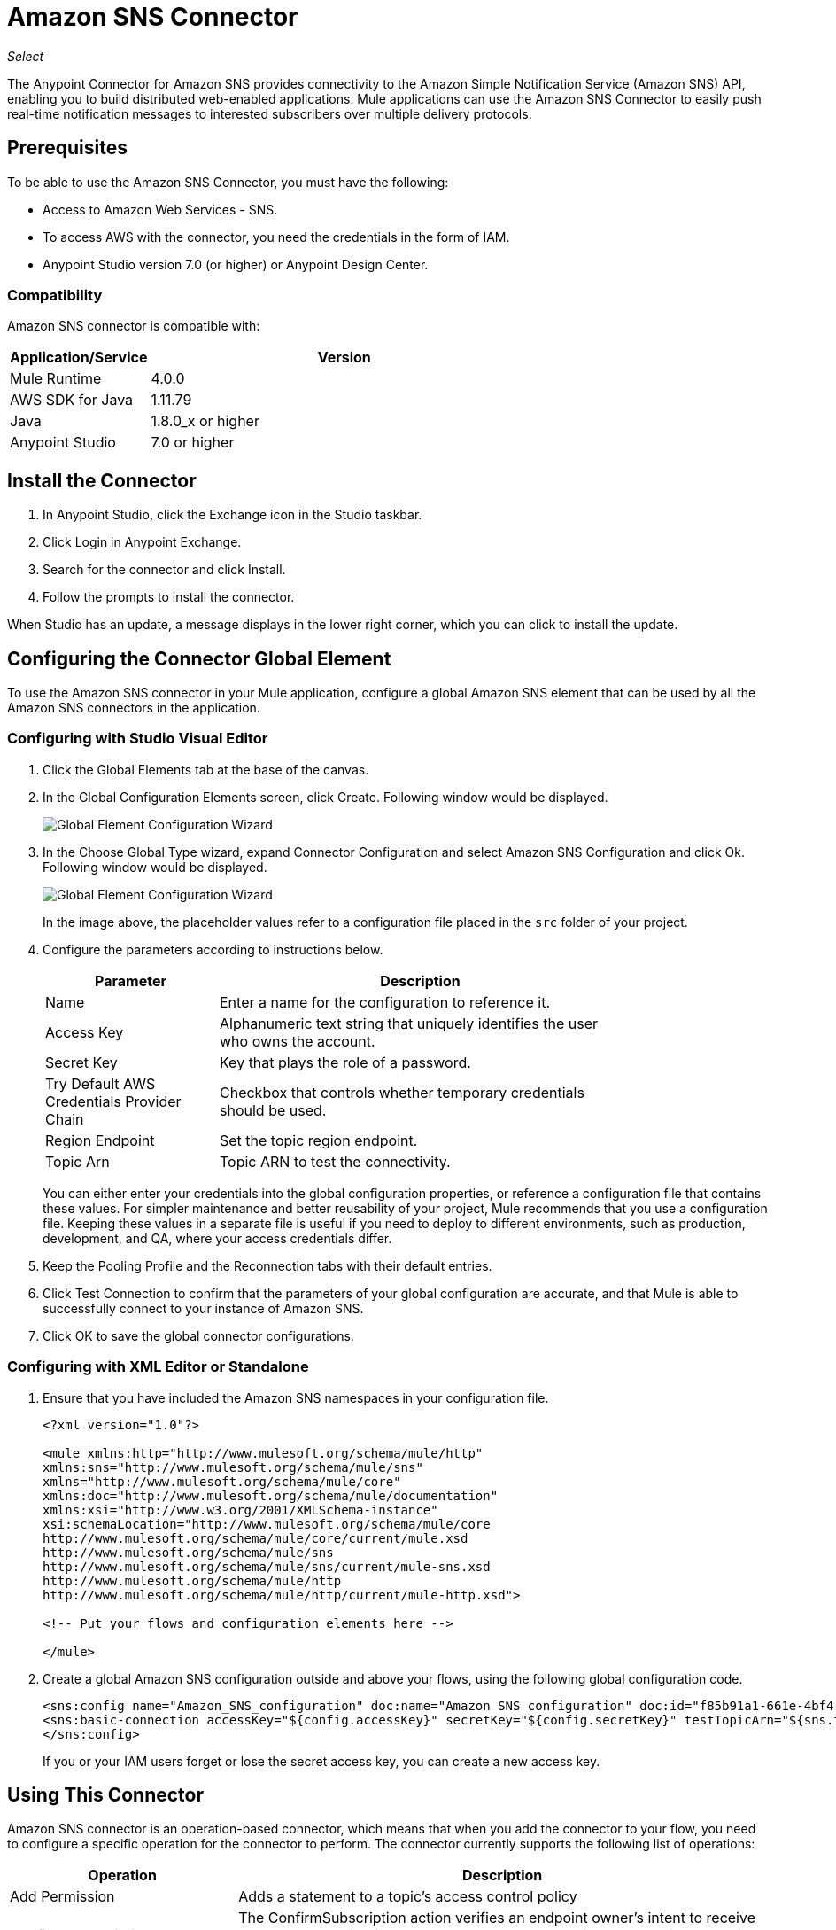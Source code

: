 = Amazon SNS Connector
:keywords: anypoint studio, connector, sns, amazon sns, user guide

_Select_

The Anypoint Connector for Amazon SNS provides connectivity to the Amazon Simple Notification Service (Amazon SNS) API, enabling you to build distributed web-enabled applications. Mule applications can use the Amazon SNS Connector to easily push real-time notification messages to interested subscribers over multiple delivery protocols. 

[[prerequisites]]
== Prerequisites

To be able to use the Amazon SNS Connector, you must have the following:

* Access to Amazon Web Services - SNS.
* To access AWS with the connector, you need the credentials in the form of IAM.
* Anypoint Studio version 7.0 (or higher) or Anypoint Design Center.

=== Compatibility

Amazon SNS connector is compatible with:

[%header,cols="20a,80a",width=70%]
|===
|Application/Service|Version
|Mule Runtime |4.0.0
|AWS SDK for Java |1.11.79
|Java |1.8.0_x or higher
|Anypoint Studio |7.0 or higher
|===

[[install]]
== Install the Connector

. In Anypoint Studio, click the Exchange icon in the Studio taskbar.
. Click Login in Anypoint Exchange.
. Search for the connector and click Install.
. Follow the prompts to install the connector.

When Studio has an update, a message displays in the lower right corner, which you can click to install the update.

[[config]]
== Configuring the Connector Global Element

To use the Amazon SNS connector in your Mule application, configure a global Amazon SNS element that can be used by all the Amazon SNS connectors in the application.

=== Configuring with Studio Visual Editor

. Click the Global Elements tab at the base of the canvas.
. In the Global Configuration Elements screen, click Create. Following window would be displayed.
+
image:amazon-sns-config-global-wizard.png[Global Element Configuration Wizard]
+
. In the Choose Global Type wizard, expand Connector Configuration and select Amazon SNS Configuration and click Ok. Following window would be displayed.
+
image:amazon-sns-global-config.png[Global Element Configuration Wizard]
+
In the image above, the placeholder values refer to a configuration file placed in the
`src` folder of your project. 
. Configure the parameters according to instructions below.
+
[%header,cols="30a,70a",width=80%]
|===
|Parameter |Description
|Name |Enter a name for the configuration to reference it.
|Access Key |Alphanumeric text string that uniquely identifies the user who owns the account.
|Secret Key |Key that plays the role of a password.
|Try Default AWS Credentials Provider Chain |Checkbox that controls whether temporary credentials should be used.
|Region Endpoint| Set the topic region endpoint.
|Topic Arn |Topic ARN to test the connectivity.
|===
+
You can either enter your credentials into the global configuration properties, or reference a configuration file that contains these values. For simpler maintenance and better reusability of your project, Mule recommends that you use a configuration file. Keeping these values in a separate file is useful if you need to deploy to different environments, such as production, development, and QA, where your access credentials differ. 
+
. Keep the Pooling Profile and the Reconnection tabs with their default entries.
. Click Test Connection to confirm that the parameters of your global configuration are accurate, and that Mule is able to successfully connect to your instance of Amazon SNS.
. Click OK to save the global connector configurations.

=== Configuring with XML Editor or Standalone

. Ensure that you have included the Amazon SNS namespaces in your configuration file.
+
[source,xml,linenums]
----
<?xml version="1.0"?>

<mule xmlns:http="http://www.mulesoft.org/schema/mule/http" 
xmlns:sns="http://www.mulesoft.org/schema/mule/sns" 
xmlns="http://www.mulesoft.org/schema/mule/core" 
xmlns:doc="http://www.mulesoft.org/schema/mule/documentation" 
xmlns:xsi="http://www.w3.org/2001/XMLSchema-instance" 
xsi:schemaLocation="http://www.mulesoft.org/schema/mule/core 
http://www.mulesoft.org/schema/mule/core/current/mule.xsd 
http://www.mulesoft.org/schema/mule/sns 
http://www.mulesoft.org/schema/mule/sns/current/mule-sns.xsd 
http://www.mulesoft.org/schema/mule/http 
http://www.mulesoft.org/schema/mule/http/current/mule-http.xsd">

<!-- Put your flows and configuration elements here -->

</mule>
----
+
. Create a global Amazon SNS configuration outside and above your flows, using the following global configuration code.
+
[source,xml,linenums]
----
<sns:config name="Amazon_SNS_configuration" doc:name="Amazon SNS configuration" doc:id="f85b91a1-661e-4bf4-80c7-997107acda08">
<sns:basic-connection accessKey="${config.accessKey}" secretKey="${config.secretKey}" testTopicArn="${sns.topic.arn}" />
</sns:config>
----
+
If you or your IAM users forget or lose the secret access key, you can create a new access key. 

== Using This Connector

Amazon SNS connector is an operation-based connector, which means that when you add the connector to your flow, you need to configure a specific operation for the connector to perform. The connector currently supports the following list of operations:

[%header,cols="30a,70a"]
|===
|Operation |Description
| Add Permission | Adds a statement to a topic's access control policy
| Confirm Subscription | The ConfirmSubscription action verifies an endpoint owner's intent to receive messages by validating the token sent to the endpoint by an earlier Subscribe action.
| Create Platform Application | Creates a platform application object for one of the supported push notification services, such as APNS and GCM, to which devices and mobile apps may register.
| Create Platform Endpoint | Creates an endpoint for a device and mobile app on one of the supported push notification services.
| Create Topic | The CreateTopic action creates a topic to which notifications can be published.
| Delete Endpoint | Deletes the endpoint for a device and mobile app from Amazon SNS.
| Delete Platform Application | Deletes a platform application object for one of the supported push notification services, such as APNS and GCM.
| Delete Topic | The DeleteTopic action deletes a topic and all its subscriptions.
| Get Endpoint Attributes | Retrieves the endpoint attributes for a device on one of the supported push notification services, such as GCM and APNS.
| Get Platform Application Attributes | Retrieves the attributes of the platform application object for the supported push notification services, such as APNS and GCM.
| Get Subscription Attributes | The GetSubscriptionAttributes action returns all of the properties of a subscription.
| Get Topic Attributes | The GetTopicAttributes action returns all of the properties of a topic.
| List Endpoints By Platform Application | Lists the endpoints and endpoint attributes for devices in a supported push notification service, such as GCM and APNS.
| List Platform Applications | Lists the platform application objects for the supported push notification services, such as APNS and GCM.
| List Subscriptions By Topic | The SubscriptionsByTopic action returns a list of the subscriptions to a specific topic.
| List Subscriptions | The ListSubscriptions action returns a list of the requester's subscriptions.
| List Topics | The ListTopics action returns a list of the requester's topics.
| Publish | The Publish action sends a message to all of a topic's subscribed endpoints.
| Remove Permission | The RemovePermission action removes a statement from a topic's access control policy.
| Set Endpoint Attributes | Sets the attributes for an endpoint for a device on one of the supported push notification services, such as GCM and APNS.
| Set Platform Application Attributes | Sets the attributes of the platform application object for the supported push notification services, such as APNS and GCM.
| Set Subscription Attributes | The SubscriptionAttributes action allows a subscription owner to set an attribute of the topic to a new value.
| Set Topic Attributes | The TopicAttributes action allows a topic owner to set an attribute of the topic to a new value.
| Subscribe | The Subscribe action prepares to subscribe an endpoint by sending the endpoint a confirmation message.
| Unsubscribe | The Unsubscribe action deletes a subscription.
|===

=== Connector Namespace and Schema

When designing your application in Studio, the act of dragging the connector from the palette onto the Anypoint Studio canvas should automatically populate the XML code with the connector namespace and schema location.

Namespace: `+http://www.mulesoft.org/schema/mule/sns+`
Schema Location: `+http://www.mulesoft.org/schema/mule/sns/current/mule-sns.xsd+`

If you are manually coding the Mule application in Studio's XML editor or other text editor, paste the namespace and schema into your Configuration XML.

[source, xml,linenums]
----
<?xml version="1.0"?>

<mule xmlns:http="http://www.mulesoft.org/schema/mule/http" 
xmlns:sns="http://www.mulesoft.org/schema/mule/sns" 
xmlns="http://www.mulesoft.org/schema/mule/core" 
xmlns:doc="http://www.mulesoft.org/schema/mule/documentation" 
xmlns:xsi="http://www.w3.org/2001/XMLSchema-instance" 
xsi:schemaLocation="http://www.mulesoft.org/schema/mule/core 
http://www.mulesoft.org/schema/mule/core/current/mule.xsd 
http://www.mulesoft.org/schema/mule/sns 
http://www.mulesoft.org/schema/mule/sns/current/mule-sns.xsd 
http://www.mulesoft.org/schema/mule/http 
http://www.mulesoft.org/schema/mule/http/current/mule-http.xsd">

<!-- Put your flows and configuration elements here -->

</mule>
----

=== Specification of connector dependency

To reference the SNS connector from Mule application, the following XML snippet must be included in your `pom.xml` file.

[source,xml,linenums]
----
<dependency>
	<groupId>org.mule.connectors</groupId>
    <artifactId>mule-sns-connector</artifactId>
    <version>4.0.0</version>
    <classifier>mule-plugin</classifier>
</dependency>
----

== Use Cases and Demos

Common use cases for the connector:

[%header%autowidth.spread]
|===
|Use Case |Description
|Sending Amazon SNS messages to Amazon SQS queues |Amazon SNS works closely with Amazon Simple Queue Service (Amazon SQS).By using Amazon SNS and Amazon SQS together, messages can be delivered to applications that require immediate notification of an event, and also persisted in an Amazon SQS queue for other applications to process at a later time.
|Sending Amazon SNS messages to HTTP/HTTPS endpoints |You can use Amazon SNS to send notification messages to one or more HTTP or HTTPS endpoints. When you subscribe an endpoint to a topic, you can publish a notification to the topic and Amazon SNS sends an HTTP POST request delivering the contents of the notification to the subscribed endpoint.
|===

[[example-use-case]]
=== Demo Mule Application Using the Connector

Send messages to Amazon SQS Queue.

When you subscribe an Amazon SQS queue to an Amazon SNS topic, you can publish a message to the topic and Amazon SNS sends an Amazon SQS message to the subscribed queue.

You can subscribe an Amazon SQS queue to an Amazon SNS topic using the AWS Management Console for Amazon SQS, which simplifies the process. 

image:sns_usecase_flow.png[Sending messages to SQS Queue]

. Create a new Mule Project in Anypoint Studio.
. Add the below properties to `mule-artifact.properties` file to hold your Amazon SNS and SQS credentials and place it in the project's `src/main/app` directory.
+
[source,code,linenums]
----
sqs.accesskey=<Access Key>
sqs.secretkey=<Secret Key>
sns.topic.arn=<SNS Topic ARN>
user can select specific region by using the dropdown.
by default the region will be taken as US_EAST1

sqs.queueName=<SQS Queue Name>
user can select specific region by using the dropdown.
sqs.queueUrl=<SQS Queue URL>
----
+
. Click on a Mule HTTP Connector and select Listener operation, drag it to the beginning of the flow and configure the following parameters:
+
image:amazon-sns-http-props.png[sns http config props]
+
[%header%autowidth.spread]
|===
|Parameter |Value
|Display Name |HTTP
|Extension Configuration | If no HTTP element has been created yet, click the plus sign to add a new HTTP Listener Configuration and click OK (Fill 0.0.0.0 for Host and 8081 for port).
|Path |`/`
|===
+
. Click on the Amazon SNS Connector  and select the operation "Publish" and drag next to the HTTP endpoint component.
. Configure the SNS connector by adding a new Amazon SNS Global Element. Click the plus sign next to the Connector Configuration field.
.. Configure the global element according to the table below:
+
[%header%autowidth.spread]
|===
|Parameter |Description|Value
|Name |Enter a name for the configuration to reference it. |<Configuration_Name>
|Access Key |Alphanumeric text string that uniquely identifies the user who owns the account. |`${config.accesskey}`
|Secret Key |Key that plays the role of a password. |`${config.secretkey}`
|Region Endpoint |Set the queue reqion | User can select the Region by using dropdown.
|Topic Arn |Topic ARN to test the connectivity. |`${sns.topic.arn}`
|===
+
.. Your configuration should look like this:
+
image:amazon-sns-use-case-config.png[sns use case config]
+
.. The corresponding XML configuration should be as follows:
+
[source,xml]
----
<sns:config name="Amazon_SNS_configuration" doc:name="Amazon SNS configuration" doc:id="f85b91a1-661e-4bf4-80c7-997107acda08">
<sns:basic-connection accessKey="${config.accessKey}" secretKey="${config.secretKey}" testTopicArn="${sns.topic.arn}" />
</sns:config>
----
+
. Click Test Connection to confirm that Mule can connect with the SNS instance. If the connection is successful, click OK to save the configurations. Otherwise, review or correct any incorrect parameters, then test again.
. Back in the properties editor of the Amazon SNS connector, configure the remaining parameters:
+
[%header%autowidth.spread]
|===
|Parameter |Value
2+|Basic Settings
|Display Name |Publish message to topic (or any other name you prefer).
|Connector Configuration|Amazon_SNS_Configuration (the reference name to the global element you have created).
|Operation | publish
2+|General
|Define attributes |Select to define the Publish attributes
|Topic Arn |`${sns.topic.arn}` (or any other topic arn).
|Message |Hello World!
|Subject |Testing publish to queue.
|===
+
image:amazon-sns-publish-message-to-flow.png[publish message connector props]
+
. Check that your XML looks like this:
+
[source,xml]
----
<sns:publish config-ref="Amazon_SNS_configuration" doc:name="Publish" doc:id="b0c5158d-6f3f-44be-9153-3c6d9dd870f2" >
    <sns:publish-details message="Hello World!" subject="Testing publish to queue" topicArn="${sns.topic.arn}"/>
</sns:publish>
----
+
. Add a Logger scope after the Amazon SNS connector to print the data that is being processed by the Publish operation in the Mule Console. Configure the Logger according to the table below.
+
[%header%autowidth.spread]
|===
|Parameter |Value
|Display Name |Logger (or any other name you prefer)
|Message |Message ID: `#[payload]`
|Level |INFO
|===
+
image:amazon-sns-logger.png[sns logger]
. Now let's add another flow to receive the message published by SNS.
. Drag a Flow scope onto the palette.
. Drag the Amazon SQS Connector > ReceiveMessages in the left side of the new flow and configure it according to the steps below:
. Click the plus sign next to the Connector Configuration field to add a new Amazon SQS Global Element.
.. Configure the global element according to the table below:
+
[%header%autowidth.spread]
|===
|Parameter |Description|Value
|Name |Enter a name for the configuration to reference it. |<Configuration_Name>
|Access Key |Alphanumeric text string that uniquely identifies the user who owns the account. |`${sqs.accesskey}`
|Secret Key |Key that plays the role of a password. |`${sqs.secretkey}`
|Queue Name |Set the name of the queue. |`${sqs.queueName}`
|Queue URL |Set the queue URL |`${sqs.queueUrl}`
|Region Endpoint |Set the queue reqion| user can select the Region by using dropdown.
|===
+
.. Your configuration should look like this (Queue URL can be skipped if Queue Name is specified):
+
image:amazon-sns-sqs-config.png[sns-sqs-config]
+
.. The corresponding XML configuration should be as follows:
+
[source,xml]
----
<sqs:config name="Amazon_SQS_Configuration" accessKey="${sqs.accesskey}" secretKey="${sqs.secretkey}" doc:name="Amazon SQS: Configuration" defaultQueueName="${sqs.queueName}" url="${sqs.queueUrl}"/>
----
+
Make sure SQS-Queue that you mentioned in configuration should be subscribed to SNS-Topic.
+
. Click Test Connection to confirm that Mule can connect with the SQS instance. If the connection is successful, click OK to save the configurations. Otherwise, review or correct any incorrect parameters, then test again.
. Back in the properties editor of the Amazon SQS connector, configure the remaining parameters:
+
[%header%autowidth.spread]
|===
|Parameter |Value
2+|Basic Settings
|Display Name |Amazon SQS (Streaming) (or any other name you prefer).
|Connector Configuration|Amazon_SQS_Configuration (the reference name to the global element you have created).
|Other fields in the group General | Default values
|===
+
. Check that your XML looks like:
+
[source,xml]
----
<sqs:receivemessages config-ref="Amazon_SQS_Configuration" doc:name="Receivemessages" doc:id="ID_VALUE" />
----
+
. Add a Logger scope after the Amazon SQS connector to print the data that is being passed by the Receive operation in the Mule Console. Configure the Logger according to the table below.
+
[%header%autowidth.spread]
|===
|Parameter |Value
|Display Name |Display Message (or any other name you prefer)
|Message |Received Message : `#[payload]`
|Level |INFO
|===
+
. Save and run the project as a Mule Application. Right-click the project in Package Explorer. Run As > Mule Application.
. Open a web browser and check the response after entering the URL `+http://localhost:8081/+`. The logger  displays the published message ID on the browser and the received message on the mule console.

[[example-code]]
=== Demo Mule Application XML Code

Paste this code into your XML Editor to quickly load the flow for this example use case into your Mule application.

[source,xml,linenums]
----
<?xml version="1.0" encoding="UTF-8"?>

<mule xmlns:tracking="http://www.mulesoft.org/schema/mule/ee/tracking" xmlns:sqs="http://www.mulesoft.org/schema/mule/sqs" xmlns:json="http://www.mulesoft.org/schema/mule/json" xmlns:sns="http://www.mulesoft.org/schema/mule/sns" xmlns:http="http://www.mulesoft.org/schema/mule/http" xmlns="http://www.mulesoft.org/schema/mule/core" xmlns:doc="http://www.mulesoft.org/schema/mule/documentation" xmlns:spring="http://www.springframework.org/schema/beans"  xmlns:xsi="http://www.w3.org/2001/XMLSchema-instance" xsi:schemaLocation="http://www.springframework.org/schema/beans http://www.springframework.org/schema/beans/spring-beans-current.xsd
http://www.mulesoft.org/schema/mule/json http://www.mulesoft.org/schema/mule/json/current/mule-json.xsd
http://www.mulesoft.org/schema/mule/http http://www.mulesoft.org/schema/mule/http/current/mule-http.xsd
http://www.mulesoft.org/schema/mule/sqs http://www.mulesoft.org/schema/mule/sqs/current/mule-sqs.xsd
http://www.mulesoft.org/schema/mule/sns http://www.mulesoft.org/schema/mule/sns/current/mule-sns.xsd
http://www.mulesoft.org/schema/mule/core http://www.mulesoft.org/schema/mule/core/current/mule.xsd
http://www.mulesoft.org/schema/mule/ee/tracking http://www.mulesoft.org/schema/mule/ee/tracking/current/mule-tracking-ee.xsd">
    <http:listener-config name="HTTP_Listener_config" doc:name="HTTP Listener config" doc:id="ID_VALUE" >
    <http:listener-connection host="0.0.0.0" port="8081" />
    </http:listener-config>
    <sqs:config name="Amazon_SQS_Configuration" doc:name="Amazon SQS Configuration" doc:id="ID_VALUE" >
            <sqs:basic-connection accessKey="${sqs.accessKey}" secretKey="${sqs.secretKey}" defaultQueueName="${sqs.queueName}"/>
    </sqs:config>
    	<sns:config name="Amazon_SNS_configuration" doc:name="Amazon SNS configuration" doc:id="ID_VALUE >
    		<sns:basic-connection accessKey="${sns.accesskey}" secretKey="${sns.secretkey}" />
    	</sns:config>
   <flow name="publish_message_to_topic" >
        <http:listener config-ref="HTTP_Listener_Configuration" path="/" doc:name="HTTP"/>
        <sns:publish config-ref="Amazon_SNS_Configuration" doc:name="Publish message to topic">
          <sns:publish topicArn="${sns.topic.arn}"  message="Hello world!" subject="Testing publish to queue"/>
          </sns:publish>
          <logger message="#[payload]" level="INFO" doc:name="Logger" />
   </flow>
   <flow name="recieve_message_from_queue">
        <sqs:receivemessages config-ref="Amazon_SQS_Configuration" doc:name="Receivemessages" doc:id="ID_VALUE" />
   		<logger level="INFO" doc:name="Logger" doc:id="ID_VALUE" message="#[payload]"/>
   </flow>
</mule>
----

== See Also

* MuleSoft maintains this connector under the link:/mule-user-guide/v/3.8/anypoint-connectors#connector-categories[Select] support policy.
* link:/release-notes/amazon-sns-connector-release-notes[Amazon SNS Connector Release Notes].
* You can download a fully functional example from http://mulesoft.github.io/sns-connector/[Mule Amazon SNS Connector on github.io].
* If you or your IAM users forget or lose the secret access key, you can create a new access key. More information about the keys in http://docs.aws.amazon.com/general/latest/gr/aws-sec-cred-types.html#access-keys-and-secret-access-keys[AWS documentation].
* See the https://mulesoft.github.io/sns-connector/[full list of operations for the latest version of the connector].
* You can now subscribe an Amazon SQS queue to an Amazon SNS topic using the AWS Management Console for Amazon SQS, which simplifies the process. Follow the steps in link:http://docs.aws.amazon.com/AWSSimpleQueueService/latest/SQSDeveloperGuide/sqssubscribe.html[Subscribe Queue to Amazon SNS Topic].

